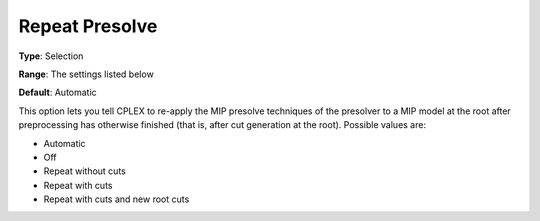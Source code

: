 .. _CPLEX_MIP_Prepr_-_Repeat_Presolve:


Repeat Presolve
===============



**Type**:	Selection	

**Range**:	The settings listed below	

**Default**:	Automatic	



This option lets you tell CPLEX to re-apply the MIP presolve techniques of the presolver to a MIP model at the root after preprocessing has otherwise finished (that is, after cut generation at the root). Possible values are:



*	Automatic
*	Off
*	Repeat without cuts
*	Repeat with cuts
*	Repeat with cuts and new root cuts



